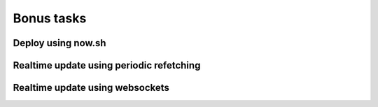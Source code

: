 Bonus tasks
===========


Deploy using now.sh
-------------------


Realtime update using periodic refetching
-----------------------------------------


Realtime update using websockets
--------------------------------
